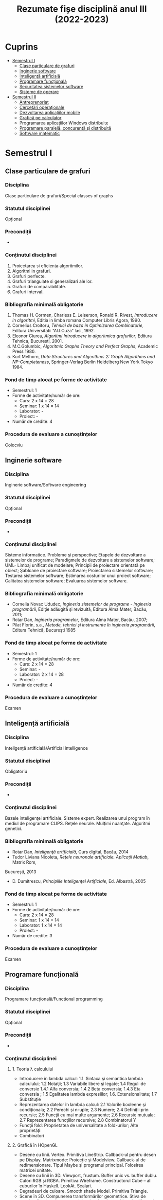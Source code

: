 #+TITLE: Rezumate fișe disciplină anul III (2022-2023)
#+OPTIONS: toc:3

:PROPERTIES:
:UNNUMBERED: notoc
:END:
* Cuprins
:PROPERTIES:
:TOC:      :include all :depth 2 :ignore this
:END:
:CONTENTS:
- [[#semestrul-i][Semestrul I]]
  - [[#clase-particulare-de-grafuri][Clase particulare de grafuri]]
  - [[#inginerie-software][Inginerie software]]
  - [[#inteligență-artificială][Inteligență artificială]]
  - [[#programare-funcțională][Programare funcțională]]
  - [[#securitatea-sistemelor-software][Securitatea sistemelor software]]
  - [[#sisteme-de-operare][Sisteme de operare]]
- [[#semestrul-ii][Semestrul II]]
  - [[#antreprenoriat][Antreprenoriat]]
  - [[#cercetări-operaționale][Cercetări operaționale]]
  - [[#dezvoltarea-aplicațiilor-mobile][Dezvoltarea aplicațiilor mobile]]
  - [[#grafică-pe-calculator][Grafică pe calculator]]
  - [[#programarea-aplicațiilor-windows-distribuite][Programarea aplicațiilor Windows distribuite]]
  - [[#programare-paralelă-concurentă-și-distribuită][Programare paralelă, concurentă și distribuită]]
  - [[#software-matematic][Software matematic]]
:END:

* Semestrul I
** Clase particulare de grafuri

*** Disciplina
Clase particulare de grafuri/Special classes of graphs

*** Statutul disciplinei
Opțional

*** Precondiții
-

*** Conținutul disciplinei
1. Proiectarea si eficienta algoritmilor.
2. Algoritmi in grafuri.
3. Grafuri perfecte.
4. Grafuri triangulate si generalizari ale lor.
5. Grafuri de comparabilitate.
6. Grafuri interval.
*** Bibliografia minimală obligatorie
1. Thomas H. Cormen, Charless E. Leiserson, Ronald R. Rivest,
   /Introducere in algoritmi/, Editia in limba romana Computer Libris
   Agora, 1990.
2. Cornelius Croitoru, /Tehnici de baza in Optimizarea Combinatorie/,
   Editura Universitatii “Al.I.Cuza” Iasi, 1992.
3. Eleonor Ciurea, /Algoritmi Introducere in algoritmica grafurilor/,
   Editura Tehnica, Bucuresti, 2001.
4. M.C.Golumbic, /Algoritmic Graphs Theory and Perfect Graphs/, Academic Press 1980.
5. Kurt Melhorn, /Data Structures and Algorithms 2: Graph Algorithms
   and NP-Completeness/, Springer-Verlag Berlin Heidelberg New York
   Tokyo 1984.
*** Fond de timp alocat pe forme de activitate
- Semestrul: 1
- Forme de activitate/număr de ore:
  - Curs: 2 x 14 = 28
  - Seminar: 1 x 14 = 14
  - Laborator: -
  - Proiect: -
- Număr de credite: 4

*** Procedura de evaluare a cunoștințelor
Colocviu
** Inginerie software

*** Disciplina
Inginerie software/Software engineering

*** Statutul disciplinei
Opțional

*** Precondiții
-

*** Conținutul disciplinei
Sisteme informatice. Probleme şi perspective; Etapele de dezvoltare a
sistemelor de programe; Paradigmele de dezvoltare a sistemelor
software; UML- Limbaj unificat de modelare; Principii de proiectare
orientată pe obiect; Şabloane de proiectare software; Proiectarea
sistemelor software; Testarea sistemelor software; Estimarea
costurilor unui proiect software; Calitatea sistemelor software;
Evaluarea sistemelor software.
*** Bibliografia minimală obligatorie
- Cornelia Novac Ududec, /Ingineria sistemelor de programe - Ingineria
  programării/, Ediţie adăugită şi revizuită, Editura Alma Mater,
  Bacău, 2011;
- Rotar Dan, /Ingineria programelor/, Editura Alma Mater, Bacău, 2007;
- Pilat Florin, s.a., /Metode, tehnici şi instrumente în ingineria
  programării/, Editura Tehnică, Bucureşti 1985
*** Fond de timp alocat pe forme de activitate
- Semestrul: 1
- Forme de activitate/număr de ore:
  - Curs: 2 x 14 = 28
  - Seminar: -
  - Laborator: 2 x 14 = 28
  - Proiect: -
- Număr de credite: 4

*** Procedura de evaluare a cunoștințelor
Examen
** Inteligență artificială

*** Disciplina
Inteligență artificială/Artificial intelligence

*** Statutul disciplinei
Obligatoriu
*** Precondiții
-

*** Conținutul disciplinei
Bazele inteligenţei artificiale. Sisteme expert. Realizarea unui
program în mediul de programare CLIPS. Reţele neurale. Mulţimi
nuanţate. Algoritmi genetici.
*** Bibliografia minimală obligatorie
- Rotar Dan, /Inteligenţă artificială/, Curs digital, Bacău, 2014
- Tudor Liviana Nicoleta, /Rețele neuronale artificiale. Aplicații Matlab/, Matrix Rom,
București, 2013
- D. Dumitrescu, /Principiile Inteligenței Artificiale/, Ed. Albastră, 2005
*** Fond de timp alocat pe forme de activitate
- Semestrul: 1
- Forme de activitate/număr de ore:
  - Curs: 2 x 14 = 28
  - Seminar: 1 x 14 = 14
  - Laborator: 1 x 14 = 14
  - Proiect: -
- Număr de credite: 3

*** Procedura de evaluare a cunoștințelor
Examen
** Programare funcțională

*** Disciplina
Programare funcțională/Functional programming

*** Statutul disciplinei
Opțional
*** Precondiții
-

*** Conținutul disciplinei
**** 1. Teoria λ calculului
- Introducere în lambda calcul: 1.1. Sintaxa şi semantica lambda
  calculului; 1.2 Notaţii; 1.3 Variabile libere şi legate; 1.4 Reguli
  de conversie 1.4.1 Alfa conversia; 1.4.2 Beta conversia; 1.4.3 Eta
  conversia ; 1.5 Egalitatea lambda expresiilor;
  1.6. Extensionalitate; 1.7 Substituție
- Reprezentarea datelor în lambda calcul: 2.1 Valorile booleene şi
  condiționala; 2.2 Perechi şi n-uple; 2.3 Numere; 2.4 Definiții prin
  recursie; 2.5 Funcţii cu mai multe argumente; 2.6 Recursie mutuala;
  2.7 Reprezentarea funcțiilor recursive; 2.8 Combinatorul Y
- Funcţii fold: Proprietatea de universalitate a fold-urilor; Alte proprietăți
- Combinatori
**** 2. Grafică în HOpenGL
- Desene cu linii. Vertex. Primitiva LineStrip. Callback-ul pentru
  desen pe Display. Matrixmode: Proiecție și Modelview. Callback-ul de
  redimensionare. Tipul Maybe și programul principal. Folosirea
  matricei unitate.
- Desene cu linii în 3D. Viewport, frustum. Buffer unic vs. buffer
  dublu. Culori RGB și RGBA. Primitiva Wireframe. Constructorul Cube –
  al cuburilor în Haskell. LookAt. Scalari.
- Degradeuri de culoare. Smooth shade Model. Primitiva Triangle.
- Scene în 3D. Compunerea transformărilor geometrice. Stiva de
  matrice. Iluminatul cu surse de lumina. Lumina ambientala difuza și
  speculara. Randarea primitivelor ObjectSolid. Torul, conul și
  sfera. Folosirea buffer-ului de adîncimi. (WithDepthBuffer). Functia
  de comparare a adîncimilor. Translații și rotații.
- Transparenta. Alpha blending. Starea lumii dintr-un
  joc. Constructorul de tip IORef. Citirea cu get, procesarea valorii
  cu op. =$~=.
- Materiale în lumina. Ceata: Absorbția luminii în ceata. 3 feluri de
  ceata: liniara, exponențială și exp2.
- Un proiect complex
*** Bibliografia minimală obligatorie
- Gordon Mike, /Introduction to Functional Programming/, The
  University of Cambridge Computer Laboratory
  http://www.cl.cam.ac.uk/~mjcg/
  http://www.haskell.org/wikiupload/a/a5/Notes_Funcţional_programming.pdf
- Gontineac Mihai, /Programare Funcţionala O introducere utilizînd
  limbajul Haskell/ - Ed. Alexandru Myller, Iași , 2006
- Popa, Dan – /O introducere în Haskell 98 prin exemple/ – Editura PIM, Iași, 2014
- Garcia, Jorge; Popa Dan (trad) /Manual introductiv de OpenGL/,
  Editura Alma Mater, 2014, ISBN 978-606-527-349-8
*** Fond de timp alocat pe forme de activitate
- Semestrul: 1
- Forme de activitate/număr de ore:
  - Curs: 2 x 14 = 28
  - Seminar: 2 x 14 = 28
  - Laborator: -
  - Proiect: -
- Număr de credite: 5

*** Procedura de evaluare a cunoștințelor
Colocviu
** Securitatea sistemelor software

*** Disciplina
Securitatea sistemelor informatice/ Information systems security

*** Statutul disciplinei
Opțional

*** Precondiții
-

*** Conținutul disciplinei
- Standarde și protocoale de securitate
- Semnătura electronică
- Tehnologii Antivirus, Anti Malware, Firewall, porturi și tehnologii
  de autorizare
- Securitatea serverelor de aplicații. Validarea și auditul proceselor
  de asigurare a securității în mediul distribuit
- Securitatea bazelor de date. Prevenirea și înlăturarea atacurilor
  asupra sistemelor de baze de date
- Securitatea aplicațiilor Cloud Computing
- Securitatea aplicațiilor mobile
- Scrierea de cod sigur. Securitatea codului sursă dezvoltat de
  programatori
- Asigurarea securității lucrului cu memoria internă, securitatea
  adresării, vulnerabilitatea string-urilor
- Aplicarea tehnologiilor de scriere a codului sigur în aplicații cu
  baze de date.
- Securitatea aplicațiilor .NET în contextul serverelor de aplicații
  virtualizate Windows Server 2012/2016/2019 și Microsoft SQL Server
*** Bibliografia minimală obligatorie
1. Ion Ivan, Cristian Toma, /Informatics Security Handbook/, 2nd
   Edition, ASE Publishing House, 2009
2. Ross Anderson, /Security Engineering/, 3rd Edition, Wiley, 2020,
   https://www.cl.cam.ac.uk/~rja14/book.html
3. IT&C Cybersecurity Master, Bucharest University of Economic
   Studies, http://ism.ase.ro/
4. Cristian Toma, /Security in Software Distributed Platforms/, ASE
   Publishing House, 2008
*** Fond de timp alocat pe forme de activitate
- Semestrul: 1
- Forme de activitate/număr de ore:
  - Curs: 2 x 14 = 28
  - Seminar: 2 x 14 = 28
  - Laborator: -
  - Proiect: -
- Număr de credite: 5

*** Procedura de evaluare a cunoștințelor
Examen
** Sisteme de operare

*** Disciplina
Sisteme de operare/Operating systems

*** Statutul disciplinei
Obligatoriu

*** Precondiții
-

*** Conținutul disciplinei
1. Argumente: De ce se foloseste Linux? De ce folosesc Linux?
2. O mică istorie a calculatoarelor personale: Structura unui sistem
   de operare. Sistemul de operare ca gestionar de resurse. Resursele
   gestionate: Procesor, memorie, periferice, informație.
3. Mesajele nucleului unui sistem de operare Unix: Componente ale unui
   sistem și identificarea lor. Sistemul de fișiere și
   directoare. Directoare standard.
4. Directoare importante din sistem: boot, home, etc, var, usr, opt,
   (samd). Sistemul de fisiere. Sisteme de fisiere: EXT2, EXT3,
   Reiserfs, UFS, XFS, FAT, NTFS/HPFS, ExtFAT. Formatarea sistemelor
   de fisiere.
5. Instalarea unui sistem de operare Linux: Pregatiri pentru
   instalarea unui sistem de operare Linux. Partiții ale discului
   hard. Partiții montate în directoare. Diverse scheme de
   partiționare.
6. Instalarea unui sistem de operare Linux (II): Reinstalarea unui
   sistem vechi sau compromis. Alegerea pachetelor. Grupuri de
   pachete. O serie de pachete importante, comentate. Configurarea din
   timpul instalarii. Configurarea post instalare: Incarcatoare de
   sisteme de operare: vechiul Lilo versus noul Grub.
7. Drivere și module de nucleu. Procese și gestiunea lor. Prioritatea
   proceselor și schimbarea ei. Utilitarul top. Nice și
   renice. Procese in timp real.
8. Drepturi de acces la directoare și fișiere. Utilizatori și grupuri
   de utilizatori. Programe pentru stabilirea drepturilor. Fanioane
   speciale: suid, sgid, sticky bit. Utilitarul mc. Alte file
   managere.
9. Folosirea Linux în retele: Retele SOHO. Echipamente de retea
   impreuna cu Linux. Reteaua unei firme care foloseste Linux pe
   gateway.
10. Periferice: Imprimante și fonturi pentru Linux. Instalarea unei
    imprimante. Fonturi Type 1, True Type și Open Type. Gestionarea
    colectiilor de fonturi.
11. Scripturi Bash și scripturi in alte limbaje. Formatul fisierelor
    cu scripturi și executia lor interpretativa.
12. Servicii oferite de sistemul de operare. Servicii absolut necesare
    la care nu se va renunta. Servicii utile. Servicii nesigure.
13. Subsistemul grafic: Conceptul de server. Relatie client
    server. Serverul X stand-alone. Serverul X
14. Sisteme actuale derivate din SO Linux: Raspbian, Android X86.

*** Bibliografia minimală obligatorie
- Cantrell, David; Johnson, Logan; Lumens Chris; Dahn (trad), /Ghidul oficial al Slackware Linux/, 2005
- Mourani Gerhard, /Securing & Optimizing Linux/, ed a III-a, 2002 ISBN: 0968879314 www.openna.com.
- Popa Dan, [[http://infoifr.ub.ro/images/stories/documente/cursuri_fr_info_sem1/linux-labs.rar][Caiet de laborator Linux]] 
*** Fond de timp alocat pe forme de activitate
- Semestrul: 1
- Forme de activitate/număr de ore:
  - Curs: 2 x 14 = 28
  - Seminar: -
  - Laborator: 1 x 14 = 14
  - Proiect: -
- Număr de credite: 4

*** Procedura de evaluare a cunoștințelor
Examen
* Semestrul II
** Antreprenoriat

*** Disciplina
Antreprenoriat/Entrepreneurship

*** Statutul disciplinei
Obligatoriu

*** Precondiții
-

*** Conținutul disciplinei
**** Antreprenoriatul şi antreprenorul: definiri şi nuanţări
- Antreprenorul şi antreprenoriatul: scurtă retrospectivă istorică
- Atribute ale antreprenoriatului
**** Perspective asupra antreprenorului
- Perspectiva economică
- Perspectiva sociologică
**** Diferenţe între antreprenoriat şi managementul întreprinderilor mici şi mijlocii
- Aspecte generale
- Antreprenor, manager, leader
**** Antreprenoriat comercial
- Delimitări conceptuale
- Antreprenorul comercial
- Stakeholderii în cadrul antreprenoriatului comercial
**** Antreprenoriatul social. Delimitări conceptuale
- Particularitățile antreprenoriatului social
- Antreprenoriatul social sau economia socială în Romînia
- Întreprinderea socială și avantajele oferite de aceasta în cadrul procesului de antreprenoriat social descriere, explicaţii.
**** Elaborarea planului de afaceri
*** Bibliografia minimală obligatorie
- Borza A., Bordean, O., Mitra, C., Supuran, R., Mureşan, A. (2009),
  /Antreprenoriat. Managementul firmelor mici şi mijlocii. Concepte şi
  studii de caz/, Ed. Risoprint, Cluj-Napoca,
2. Chirleşan D., Neştian A. (coord.), (2009), /Întreprinzătorul, firma
   şi pieţele în spaţiul naţional, european şi global/, Editura
   Universităţii A.I.C., Iaşi.
3. Crişan (Mitra) C., 2012, /Antreprenoriatul social şi
   responsabilitatea socială corporatistă/, Ed. Risoprint, Cluj-Napoca
4. Grigore, A.,M., (2012), /Antreprenoriat şi management pentru
   afaceri mici şi mijlocii/, Editura: CH Beck, Colecţia: Oeconomica
5. Larry C. Farrell – /Cum să devii antreprenor: dezvoltă-ţi propria
   afacere!/, Editura Curtea Veche, Bucureşti, 2008
6. Văduva S. (2004), /Antreprenoriatul/, București: Ed. Economică
*** Fond de timp alocat pe forme de activitate
- Semestrul: 2
- Forme de activitate/număr de ore:
  - Curs: 1 x 12 = 12
  - Seminar: -
  - Laborator: -
  - Proiect: -
- Număr de credite: 1

*** Procedura de evaluare a cunoștințelor
Colocviu
** Cercetări operaționale

*** Disciplina
Cercetări operaționale/Operational Research

*** Statutul disciplinei
Obligatoriu

*** Precondiții
-

*** Conținutul disciplinei
1. Programare liniară. Diferite forme ale problemelor de programare
   liniară. Algoritmul simplex primal. Algoritmul simplex dual
2. Programare neliniară. Programarea convexă. Programarea pătratică.
3. Programare discretă. Probleme tipice ale programării discrete. Algoritmul lui Gomory
4. Elemente de teoria jocurilor; rezolvarea jocurilor matriceale prin
   reducere la probleme de optimizare liniara.
*** Bibliografia minimală obligatorie
- Breckner,W.,W., /Cercetare Operaţională/, Cluj-Napoca, Universitatea
  “Babeş-Bolyai”, Fac. de Matematică, 1981.
- Breckner, W.W., Duca, D.: /Culegere de probleme de cercetare
  operationala/. Cluj-Napoca, Universitatea, Fac. de Matematica, 1983.
- G.Mihoc, A.Ştefănescu, /Programarea matematică/, Editura didactică
  şi pedagogică, Bucureşti,1973.
- A.Ştefănescu, /Curs de Cercetări Operaţionale/, Bucureşti, 1982.
- Gh.Gh.Vrănceanu, Şt.Mititelu, /Probleme de Cercetare Operaţională/,
  Editura Tehnică, Bucureşti, 1978
*** Fond de timp alocat pe forme de activitate
- Semestrul: 2
- Forme de activitate/număr de ore:
  - Curs: 2 x 12 = 24
  - Seminar: 2 x 12 = 24
  - Laborator: -
  - Proiect: -
- Număr de credite: 5

*** Procedura de evaluare a cunoștințelor
Examen
** Dezvoltarea aplicațiilor mobile

*** Disciplina
Dezvoltarea aplicațiilor mobile/Mobile applications development

*** Statutul disciplinei
Opțional

*** Precondiții
-

*** Conținutul disciplinei
1. Elemente introductive despre programarea dispzitivelor
   mobile. Tipologii de aplicații pentru dispozitive
   mobile. Responsiveness.
2. Arhitectura aplcațiilor mobile Android, IOS și Windows. Exemple
   Xamarin Forms
3. Stocarea persistentă a datelor. Apelul serviciilor web, utilizarea
   protocoalelor JSON și SOAP în aplicații Android și IOS
4. Dezvoltarea interfețelor utilizator multiplatformă. Scalabilitatea
   interfețelor utilizator pe ecrane de dimensiune și rezoluție
   diferită.
5. Capabilități. Acces la senzorii dispozitivelor și la resursele de
   (tele)comunicații în rețele WIFI și 4G.
6. Grafică și multimedia pe platformele Android, Windows Phone,
   Windows 10 și IOS.
7. Aplicații mobile multiplatformă (cross-platform)
8. Aplicații mobile cu backend in Cloud
9. Recapitulare
*** Bibliografia minimală obligatorie
*** Fond de timp alocat pe forme de activitate
- Semestrul: 2
- Forme de activitate/număr de ore:
  - Curs: 2 x 12 = 28
  - Seminar: -
  - Laborator: 2 x 12 = 24
  - Proiect: -
- Număr de credite: 5

*** Procedura de evaluare a cunoștințelor
Colocviu
** Grafică pe calculator

*** Disciplina
Grafica pe calculator/Computer graphics

*** Statutul disciplinei
Obligatoriu

*** Precondiții
-

*** Conținutul disciplinei
Elemente introductive. Sistemul grafic OpenGL. Sisteme grafice pentru
grafica 3D. Caracteristici OpenGL. Bazele programării în
OpenGL. Arhitectura OpenGL. Descriere generală OpenGL, GLU şi
GLAUX. OpenGL Utility Library. Biblioteci
disponibile. GLAUX. Funcţiile callback GLAUX.  Primitive
geometrice. Primitive geometrice OpenGL. Formatul comenzilor
OpenGL. Specificarea primitivelor geometrice OpenGL. Atribute ale
primitivelor de ieşire. Reprezentarea curbelor şi a suprafeţelor
curbe. Evaluatori. Curbe Bezier. Suprafeţe Bezier. Interfaţa
NURBS. Curbe NURBS.  Suprafeţe cvadrice. Primitive
raster. Reprezentarea imaginilor bitmap. Reprezentarea fonturilor prin
bitmap-uri. Redarea pixmap-urilor. Utilizarea atributelor de redare în
OpenGL. Prezentare OpenGL ES 3.0. Prezentare EGL. Utilizare
Cross-Platform Mobile Development în Visual Studio 2015.
*** Bibliografia minimală obligatorie
- Culea George, /Prelucrare grafică/ – Note de curs - laborator
  Universitatea „Vasile Alecsandri” din Bacău 2015
*** Fond de timp alocat pe forme de activitate
- Semestrul: 2
- Forme de activitate/număr de ore:
  - Curs: 2 x 12 = 24
  - Seminar: -
  - Laborator: 1 x 12 = 12
  - Proiect: -
- Număr de credite: 3

*** Procedura de evaluare a cunoștințelor
Examen
** Programarea aplicațiilor Windows distribuite

*** Disciplina
Programarea aplicațiilor Windows distribuite/ Distributed Windows
applications programming

*** Statutul disciplinei
Obligatoriu

*** Precondiții
-

*** Conținutul disciplinei
- Aplicatii clase, obiecte, asocieri, încapsulare, moştenire,
  polimorfism prin utilizarea limbajului
- Visual C#.NET;
- Aplicatii NET Framework. Prezentarea claselor fundamentale de pe
  platforma .NET;
- Aplicatii Windows Forms
- Aplicatii ListView, ListBox, GridView, TreeView şi legarea acestora
  la surse de date persistente; Lucrul cu fișiere binare serializate
  şi lucrul cu fişiere XML;
- Aplicatii SQL Server/Access din medii orientate obiect
- Aplicatii ADO.NET
- Aplicatii WPF – Windows Presentation Foundation
- Aplicatii programare Code behind
- Aplicatii testare in Visual Studio
- Controale fundamentale în Visual C#.NET; controale de utilizator.
- LINQ
- LINQ to SQL
*** Bibliografia minimală obligatorie
- Andrew TROELSEN, Philip JAPIKSE, /Pro C# 7: With .NET and .NET
  Core/, Apress, 2017, ISBN: 978-1-4842-3017-6
- Bipin JOSHI, /Beginning XML with C# 7, XML Processing and Data
  Access for C# Developers/, Apress, 2017, ISBN: 978-1-4842-3104-3
- Roberto BRUNETTI. Vanni BONCINELLI, /Exam Ref 70-485: Advanced
  Windows Store App Development Using C#/. Microsoft Press, 2013,
  ISBN: 978-0-7356-7686-2
- Tony NORTHRUP, /Microsoft.NET Framework 3.5 - Application
  Development Foundation/, Microsoft Press, 2009, ISBN
  978-0-7356-2619-5
- Matthew A. STOECKER, Steve J. STEIN, /Microsoft.NET Framework 3.5 -
  Windows Forms Application Development/, Microsoft Press, 2009, ISBN
  978-0-7356-2637-9
- Mike SNELL, Glenn JOHNSON, Tony NORTHRUP, GrandMasters,
  /Microsoft.NET Framework 3.5 ASP.NET Application Development/,
  Microsoft Press, 2009, ISBN 9780735625624
- Ross ANDERSON, /Security Engineering: A Guide to Building Dependable
  Distributed Systems/, 2nd Edition, Wiley, 2008, ISBN:
  978-0-470-06852-6
*** Fond de timp alocat pe forme de activitate
- Semestrul: 2
- Forme de activitate/număr de ore:
  - Curs: 2 x 12 = 24
  - Seminar: -
  - Laborator: 4 x 12 = 24
  - Proiect: -
- Număr de credite: 5

*** Procedura de evaluare a cunoștințelor
Colocviu
** Programare paralelă, concurentă și distribuită

*** Disciplina
Programare paralelă, concurentă și distribuită/Parallel, concurrent
and distributed programming

*** Statutul disciplinei
Obligatoriu

*** Precondiții
-
  
*** Conținutul disciplinei
**** Calcul concurent
Necesitatea calculului concurent, execuţia pe platforme diverse, măsuri specifice
**** Paralelism implicit
Metode implicite de creştere a vitezei de procesare
**** Paralelism explicit
Metode de paralelizare a aplicaţiilor. Specificarea logicii programului. Specificarea
comunicaţiilor ca şablon
**** Rezolvarea unei probleme prin concurenţă
Graful de precedenţă. Metode de descompunere
**** Probleme numerice rezolvate paralel
Modalităţi de construire a algoritmilor paraleli. Evaluarea relaţiilor recursive. Polinoame.
Paralelism în prelucrarea imaginilor. Algoritmi pentru prelucrarea grafurilor
**** Tehnici efective de paralelizare
Paralelizarea programării dinamice. Paralelizarea sortării şi a problemelor conexe
**** Probleme actuale ale calculului concurent
Supercalculatoarele şi modelarea fenomenelor complexe. Reţelele de calcul şi de telefonie
mobilă.
*** Bibliografia minimală obligatorie
- Athanasiu I., /Java ca limbaj pentru programarea distribuită/,
  Matrix Rom, 2000
- Bumbaru S., /Curs practic de programare orientată pe obiecte în
  limbajul Java/, Universitatea Dunărea de Jos, Galaţi, 2000
- Chiorean I., /Calcul paralel. Fundamente/, Ed. Microinformatica,
  1995
- Petcu D., Negru V., /Procesare distribuită/, Editura Universităţii
  de Vest, Seria Alef, Timişoara, 2002
*** Fond de timp alocat pe forme de activitate
- Semestrul: 2
- Forme de activitate/număr de ore:
  - Curs: 2 x 12 = 28
  - Seminar: 1 x 12 = 14
  - Laborator: -
  - Proiect: -
- Număr de credite: 4

*** Procedura de evaluare a cunoștințelor
Examen
** Software matematic

*** Disciplina
Software matematic/ Mathematical software

*** Statutul disciplinei
Obligatoriu

*** Precondiții
-

*** Conținutul disciplinei
**** Notiunea de software matematic. Structura si caracteristicile unui software matematic
- Software-ul de sistem si software-ul de aplicatii
- C.A.S- Computer Algebra Systems
- Software-ul numeric care este utilizat pentru rezolvarea numerică a problemelor matematice precum: probleme de aproximare, sisteme de ecuatii liniare si neliniare algebrice si diferenţiale. Tipuri de prelucrari numerice de date.
**** Constructia de software. Modelare stiintifica. Design software
- Cerinte in design-ul de software.
- Noţiunea de model matematic. Algoritmi.
**** Software algebric. Calcule simbolice versus calcule numerice.
**** Software numeric.
- Matematica numerica si procesarea datelor numerice.
- Probleme numerice.
- Selectia de software si incertitudinea calculelor numerice.
**** Software matematic in educatie. Clasificare si exemple de software educationale .
**** Matlab. Generalitati. Functii de control general. Calcule cu vectori si matrice.
Reprezentarea grafica in Matlab. Fisiere Matlab. Instructiuni si comenzi Matlab.
*** Bibliografia minimală obligatorie
- Mathworks: /Matlab User’s Guide/
- Hunt B., Lipsman R., Rosenberg J., /A Guide to Matlab for Beginners
  and Experienced Users/, Cambridge Universiy Press, 2001,
  ISBN:0521-00859-X
- Muraru C.V., /Software matematic/, www.stiinte.ub.ro (curs-format
  electronic)
- Muraru (Popescu) Carmen-Violeta, /Matlab - Ghid de studiu/,
  Ed. Edusoft, Bacau, 2006
*** Fond de timp alocat pe forme de activitate
- Semestrul: 2
- Forme de activitate/număr de ore:
  - Curs: 2 x 12 = 24
  - Seminar: -
  - Laborator: 2 x 12 = 24
  - Proiect: -
- Număr de credite: 4

*** Procedura de evaluare a cunoștințelor
Examen
